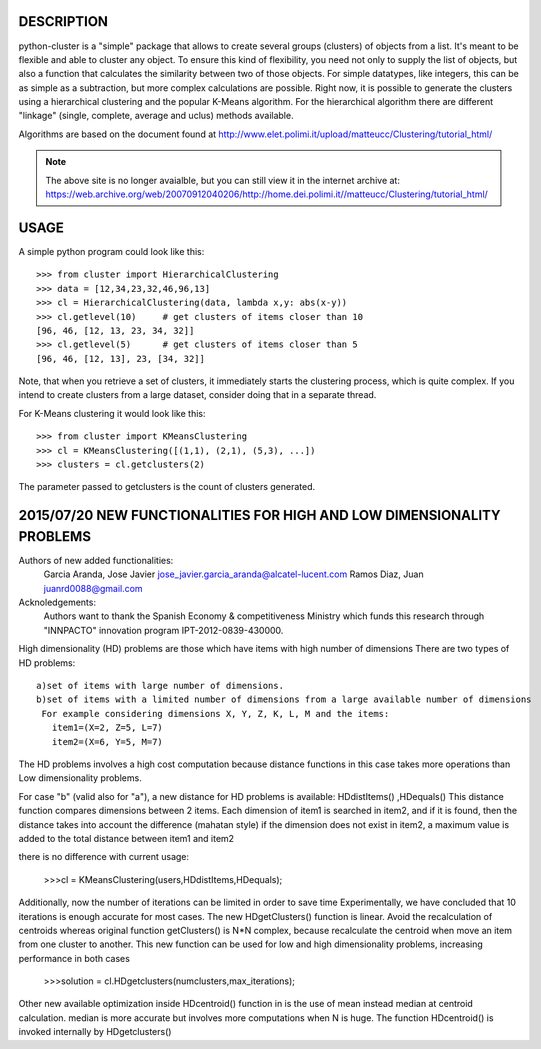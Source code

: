 DESCRIPTION
===========

.. image:: https://readthedocs.org/projects/python-cluster/badge/?version=latest
    :target: http://python-cluster.readthedocs.org
    :alt: Documentation Status

python-cluster is a "simple" package that allows to create several groups
(clusters) of objects from a list. It's meant to be flexible and able to
cluster any object. To ensure this kind of flexibility, you need not only to
supply the list of objects, but also a function that calculates the similarity
between two of those objects. For simple datatypes, like integers, this can be
as simple as a subtraction, but more complex calculations are possible. Right
now, it is possible to generate the clusters using a hierarchical clustering
and the popular K-Means algorithm. For the hierarchical algorithm there are
different "linkage" (single, complete, average and uclus) methods available.

Algorithms are based on the document found at
http://www.elet.polimi.it/upload/matteucc/Clustering/tutorial_html/

.. note::
    The above site is no longer avaialble, but you can still view it in the
    internet archive at:
    https://web.archive.org/web/20070912040206/http://home.dei.polimi.it//matteucc/Clustering/tutorial_html/


USAGE
=====

A simple python program could look like this::

   >>> from cluster import HierarchicalClustering
   >>> data = [12,34,23,32,46,96,13]
   >>> cl = HierarchicalClustering(data, lambda x,y: abs(x-y))
   >>> cl.getlevel(10)     # get clusters of items closer than 10
   [96, 46, [12, 13, 23, 34, 32]]
   >>> cl.getlevel(5)      # get clusters of items closer than 5
   [96, 46, [12, 13], 23, [34, 32]]

Note, that when you retrieve a set of clusters, it immediately starts the
clustering process, which is quite complex. If you intend to create clusters
from a large dataset, consider doing that in a separate thread.

For K-Means clustering it would look like this::

    >>> from cluster import KMeansClustering
    >>> cl = KMeansClustering([(1,1), (2,1), (5,3), ...])
    >>> clusters = cl.getclusters(2)

The parameter passed to getclusters is the count of clusters generated.


.. image:: https://readthedocs.org/projects/python-cluster/badge/?version=latest
    :target: http://python-cluster.readthedocs.org
    :alt: Documentation Status



2015/07/20 NEW FUNCTIONALITIES FOR HIGH AND LOW DIMENSIONALITY PROBLEMS
=======================================================================
Authors of new added functionalities:
  Garcia Aranda, Jose Javier	jose_javier.garcia_aranda@alcatel-lucent.com
  Ramos Diaz, Juan		juanrd0088@gmail.com

Acknoledgements:
  Authors want to thank the Spanish Economy & competitiveness Ministry which funds this research 
  through "INNPACTO" innovation program IPT-2012-0839-430000.


High dimensionality (HD) problems are those which have items with high number of dimensions
There are two types of HD problems::
 a)set of items with large number of dimensions.
 b)set of items with a limited number of dimensions from a large available number of dimensions
  For example considering dimensions X, Y, Z, K, L, M and the items:
    item1=(X=2, Z=5, L=7)
    item2=(X=6, Y=5, M=7)

The HD problems involves a high cost computation because distance functions in this case takes more
operations than Low dimensionality problems.

For case "b" (valid also for "a"), a new distance for HD problems is available:  HDdistItems() ,HDequals()
This distance function compares dimensions between 2 items.
Each dimension of item1 is searched in item2, and if it is found, then the distance takes into account the difference (mahatan style)
if the dimension does not exist in item2, a maximum value is added to the total distance between item1 and item2

there is no difference with current usage:
 
 >>>cl = KMeansClustering(users,HDdistItems,HDequals);


Additionally, now the number of iterations can be limited in order to save time
Experimentally, we have concluded that 10 iterations is  enough accurate for most cases.
The new HDgetClusters() function is linear. Avoid the recalculation of centroids
whereas original function getClusters() is N*N complex, because recalculate the
centroid when move an item from one cluster to another. 
This new function can be used for low and high dimensionality problems, increasing 
performance in both cases

 >>>solution = cl.HDgetclusters(numclusters,max_iterations);

Other new available optimization inside HDcentroid() function in is the use of mean instead median at centroid calculation.
median is more accurate but involves more computations when N is huge. 
The function HDcentroid() is invoked internally by HDgetclusters()

